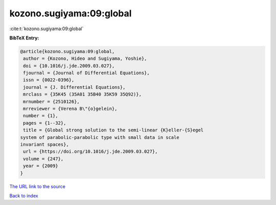kozono.sugiyama:09:global
=========================

:cite:t:`kozono.sugiyama:09:global`

**BibTeX Entry:**

.. code-block:: bibtex

   @article{kozono.sugiyama:09:global,
    author = {Kozono, Hideo and Sugiyama, Yoshie},
    doi = {10.1016/j.jde.2009.03.027},
    fjournal = {Journal of Differential Equations},
    issn = {0022-0396},
    journal = {J. Differential Equations},
    mrclass = {35K45 (35A01 35B40 35K59 35Q92)},
    mrnumber = {2510126},
    mrreviewer = {Verena B\"{o}gelein},
    number = {1},
    pages = {1--32},
    title = {Global strong solution to the semi-linear {K}eller-{S}egel
   system of parabolic-parabolic type with small data in scale
   invariant spaces},
    url = {https://doi.org/10.1016/j.jde.2009.03.027},
    volume = {247},
    year = {2009}
   }

`The URL link to the source <ttps://doi.org/10.1016/j.jde.2009.03.027}>`__


`Back to index <../By-Cite-Keys.html>`__
